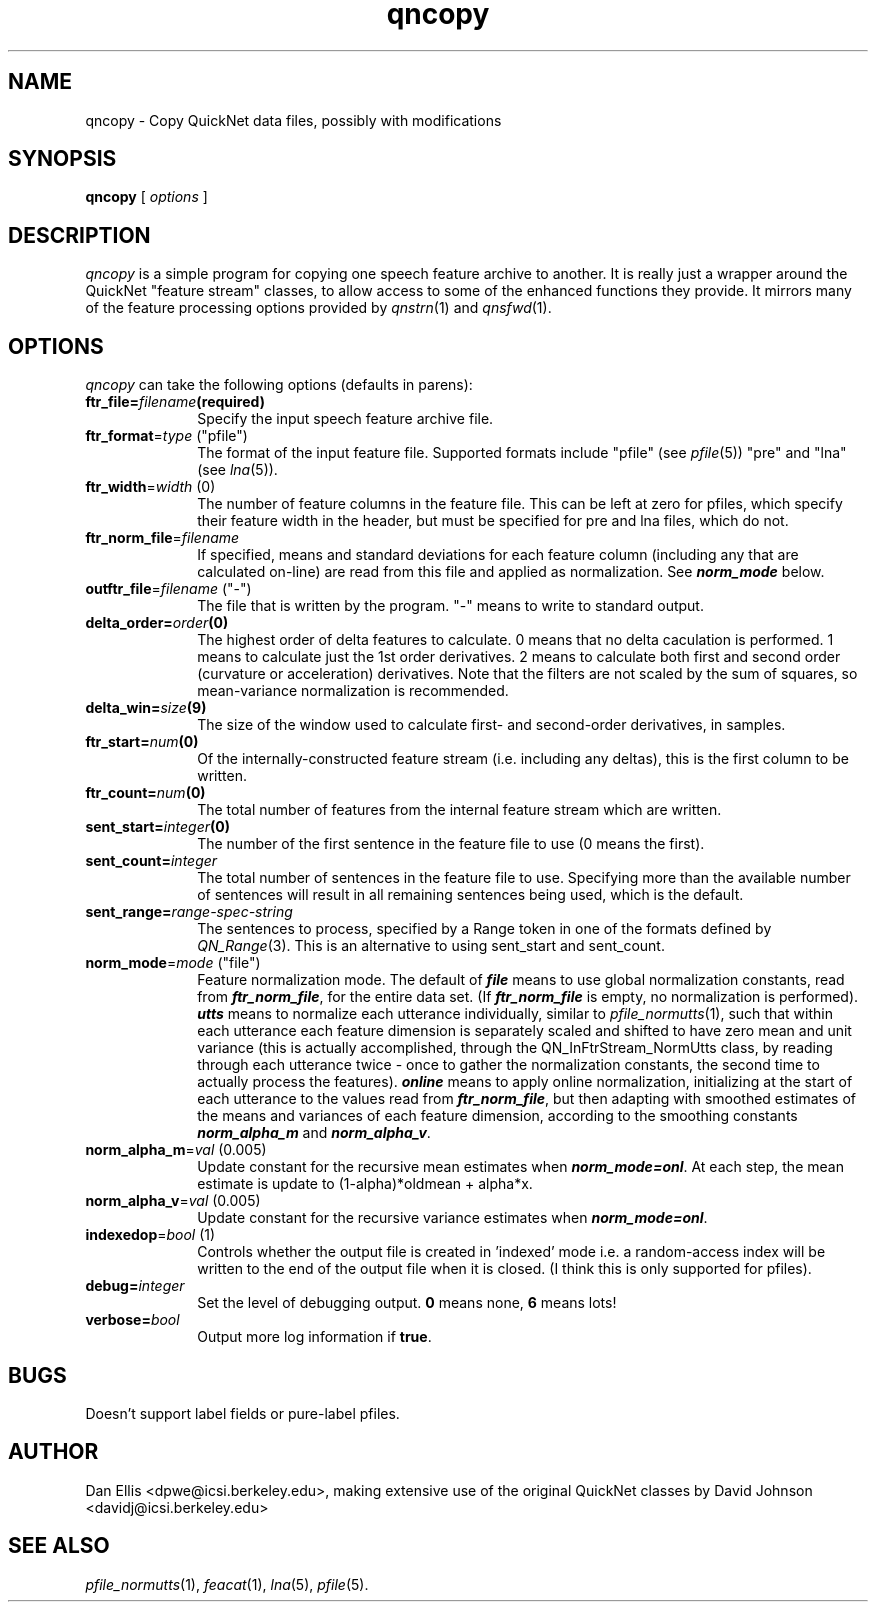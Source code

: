 . $Header: /u/drspeech/repos/quicknet2/qncopy.man,v 1.5 2007/02/19 09:03:32 davidj Exp $
.de EX		\" Begin Example
.ie \\n(.$ .nr EX \\$1n
.el \{\
.	ie n .nr EX 0n
.	el .nr EX 0n
.\}
.in +\\n(EXu
.if n .sp 1
.if t .sp .5v
.nf
.CW
.ft CB
..
.de EE		\" End example
.in -\\n(EXu
.fi
.}f             \" restore basic text attributes
.if n .sp 1
.if t .sp .5v
..
.de MS
.ie t \&\f(CB\\$1\f(NR(\\$2)\\$3
.el \fI\\$1\fP(\\$2)\\$3
..
.TH qncopy 1 "$Date: 2007/02/19 09:03:32 $" ICSI "ICSI SPEECH SOFTWARE"
.SH NAME
qncopy \- Copy QuickNet data files, possibly with modifications
.SH SYNOPSIS
.B qncopy
[
.I options
]
.SH DESCRIPTION
.I qncopy
is a simple program for copying one speech feature archive 
to another.  It is really just a wrapper around the QuickNet 
"feature stream" classes, to allow access to some of the 
enhanced functions they provide.  It mirrors many of the 
feature processing options provided by 
.MS qnstrn 1
and
.MS qnsfwd 1 .
.SH OPTIONS
.I qncopy
can take the following options (defaults in parens):
.TP 1i			\" Indent the paragraph
.BI ftr_file= filename (required)
Specify the input speech feature archive file.
.TP
\fBftr_format\fR=\fItype\fR ("pfile")
The format of the input feature file.  Supported formats include 
"pfile" (see
.MS pfile 5 )
"pre" and "lna" (see
.MS lna 5 ).
.TP
\fBftr_width\fR=\fIwidth\fR (0)
The number of feature columns in the feature file.  This can be 
left at zero for pfiles, which specify their feature width in 
the header, but must be specified for pre and lna files, which 
do not.
.TP
\fBftr_norm_file\fR=\fIfilename\fR 
If specified, means and standard deviations for each feature column 
(including any that are calculated on-line) are read from this file 
and applied as normalization.  See \f4norm_mode\f1 below.
.TP
\fBoutftr_file\fR=\fIfilename\fR ("-")
The file that is written by the program.  "-" means to write to 
standard output.
.TP
.BI delta_order= order (0)
The highest order of delta features to calculate.  0 means that no 
delta caculation is performed.  1 means to calculate just the 1st order
derivatives.  2 means to calculate both first and second order (curvature 
or acceleration) derivatives.
Note that the filters are not scaled by the sum of squares, so
mean-variance normalization is recommended.
.TP
.BI delta_win= size (9)
The size of the window used to calculate first- and second-order derivatives, 
in samples.
.TP
.BI ftr_start= num (0)
Of the internally-constructed feature stream (i.e. including any deltas), 
this is the first column to be written.
.TP
.BI ftr_count= num (0)
The total number of features from the internal feature stream which 
are written.
.TP
.BI sent_start= integer (0)
The number of the first sentence in the feature file to use
(0 means the first).
.TP
.BI sent_count= integer
The total number of sentences in the feature file to use.  Specifying
more than the available number of sentences will result in all remaining 
sentences being used, which is the default.
.TP
.BI sent_range= range-spec-string
The sentences to process, specified by a Range token in 
one of the formats defined by 
.MS QN_Range 3 .  
This is an alternative 
to using sent_start and sent_count.  
.TP
\fBnorm_mode\fR=\fImode\fR ("file")
Feature normalization mode.  The default of \f4file\f1 means to use global 
normalization constants, read from \f4ftr_norm_file\f1, for 
the entire data set.  (If \f4ftr_norm_file\f1 is empty, no 
normalization is performed).  \f4utts\f1 means to normalize each utterance 
individually, similar to 
.MS pfile_normutts 1 ,
such that within each utterance each 
feature dimension is separately scaled and shifted to have zero 
mean and unit variance (this is actually accomplished, 
through the QN_InFtrStream_NormUtts class, by reading through 
each utterance twice - once to gather the normalization constants, 
the second time to actually process the features).  \f4online\f1 
means to apply online normalization, initializing at the start of 
each utterance to the values read from \f4ftr_norm_file\f1, but 
then adapting with smoothed estimates of the means and variances 
of each feature dimension, according to the smoothing constants 
\f4norm_alpha_m\f1 and \f4norm_alpha_v\f1.
.TP
\fBnorm_alpha_m\fR=\fIval\fR (0.005)
Update constant for the recursive mean estimates when \f4norm_mode=onl\f1.
At each step, the mean estimate is update to (1-alpha)*oldmean + alpha*x.
.TP
\fBnorm_alpha_v\fR=\fIval\fR (0.005)
Update constant for the recursive variance estimates when \f4norm_mode=onl\f1.
.TP
\fBindexedop\fR=\fIbool\fR (1)
Controls whether the output file is created in 'indexed' mode i.e. a 
random-access index will be written to the end of the output file 
when it is closed.  (I think this is only supported for pfiles).
.TP
.BI debug= integer
Set the level of debugging output.  \fB0\fR means none, \fB6\fR means lots!
.TP
.BI verbose= bool
Output more log information if
.BR true .
.SH BUGS
Doesn't support label fields or pure-label pfiles.
.SH AUTHOR
Dan Ellis  <dpwe@icsi.berkeley.edu>, making extensive use of the 
original QuickNet classes by David Johnson <davidj@icsi.berkeley.edu>
.SH SEE ALSO
.MS pfile_normutts 1 ,
.MS feacat 1 ,
.MS lna 5 ,
.MS pfile 5 .
